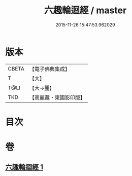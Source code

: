 #+TITLE: 六趣輪迴經 / master
#+DATE: 2015-11-26 15:47:53.962029
* 版本
 |     CBETA|【電子佛典集成】|
 |         T|【大】     |
 |      T@LI|【大→麗】   |
 |       TKD|【高麗藏・東國影印版】|

* 目次
* 卷
** [[file:KR6i0420_001.txt][六趣輪迴經 1]]
